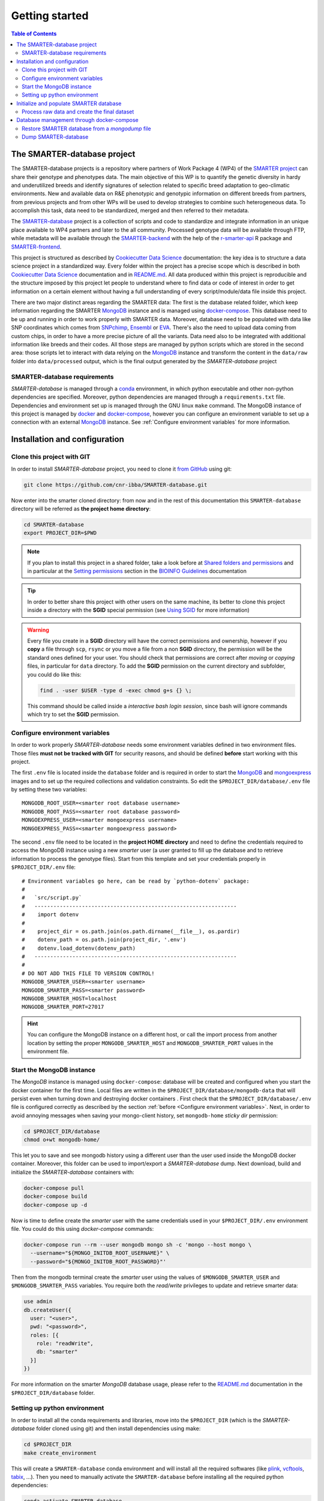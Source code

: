 
Getting started
===============

..
  This is where you describe how to get set up on a clean install, including the
  commands necessary to get the raw data (using the `sync_data_from_s3` command,
  for example), and then how to make the cleaned, final data sets.

.. contents:: Table of Contents

The SMARTER-database project
----------------------------

The SMARTER-database projects is a repository where partners of Work Package 4 (WP4)
of the `SMARTER project <https://www.smarterproject.eu/>`__ can share their genotype
and phenotypes data. The main objective of this WP is to quantify the genetic diversity
in hardy and underutilized breeds and identify signatures of selection
related to specific breed adaptation to geo-climatic environments.
New and available data on R&E phenotypic and genotypic information on different
breeds from partners, from previous projects and from other WPs will be
used to develop strategies to combine such heterogeneous data. To accomplish this
task, data need to be standardized, merged and then referred to their metadata.

The `SMARTER-database <https://github.com/cnr-ibba/SMARTER-database>`__ project
is a collection of scripts and code to standardize and integrate information
in an unique place available to WP4 partners and later to the all
community. Processed genotype data will be available through FTP, while
metadata will be available through the
`SMARTER-backend <https://webserver.ibba.cnr.it/smarter-api/docs/>`__
with the help of the `r-smarter-api <https://cnr-ibba.github.io/r-smarter-api/>`__
R package and `SMARTER-frontend <https://webserver.ibba.cnr.it/smarter/>`__.

This project is structured as described by `Cookiecutter Data Science`_
documentation: the key idea is to structure a data science project in a standardized
way. Every folder within the project has a precise scope which is described in both `Cookiecutter Data Science`_
documentation and in `README.md <https://github.com/cnr-ibba/SMARTER-database/blob/master/README.md>`__.
All data produced within this project is reproducible and the
structure imposed by this project let people to understand where to find
data or code of interest in order to get information on a certain element without
having a full understanding of every script/module/data file inside this project.

There are two major distinct areas regarding the SMARTER data: The first is the database
related folder, which keep information regarding the SMARTER `MongoDB`_ instance and is
managed using `docker-compose`_. This database need to be up and running in order to
work properly with SMARTER data. Moreover, database need to be populated with data
like  SNP coordinates which comes from `SNPchimp`_, `Ensembl`_ or `EVA`_.
There's also the need to upload data coming from custom chips, in order to have
a more precise picture of all the variants. Data need also to be integrated with
additional information like breeds and their codes. All those steps are managed
by python scripts which are stored in the second area: those scripts let to interact
with data relying on the `MongoDB`_ instance and transform the content in the ``data/raw``
folder into ``data/processed`` output, which is the final output generated by
the *SMARTER-database* project

SMARTER-database requirements
^^^^^^^^^^^^^^^^^^^^^^^^^^^^^

*SMARTER-database* is managed through a `conda <https://www.anaconda.com/products/distribution>`__
environment, in which python executable
and other non-python dependencies are specified. Moreover, python dependencies are
managed through a ``requirements.txt`` file. Dependencies and environment set up
is managed through the GNU linux ``make`` command. The MongoDB instance of this project is managed
by `docker <https://www.docker.com/>`__ and `docker-compose <https://docs.docker.com/compose/>`__,
however you can configure an environment variable to set up a connection with
an external `MongoDB`_ instance. See :ref:`Configure environment variables` for more
information.

Installation and configuration
------------------------------

Clone this project with GIT
^^^^^^^^^^^^^^^^^^^^^^^^^^^

In order to install *SMARTER-database* project, you need to clone it
`from GitHub <https://github.com/cnr-ibba/SMARTER-database.git>`__ using git:

.. code-block:: bash

  git clone https://github.com/cnr-ibba/SMARTER-database.git

Now enter into the smarter cloned directory: from now
and in the rest of this documentation this ``SMARTER-database`` directory will be
referred as **the project home directory**:

.. code-block:: bash

  cd SMARTER-database
  export PROJECT_DIR=$PWD

.. note::

  If you plan to install this project in a shared folder, take a look before at
  `Shared folders and permissions <https://bioinfo-guidelines.readthedocs.io/en/latest/general/sharing.html#shared-folders-and-permissions>`__
  and in particular at the `Setting permissions <https://bioinfo-guidelines.readthedocs.io/en/latest/general/sharing.html#setting-permissions>`__
  section in the `BIOINFO Guidelines <https://bioinfo-guidelines.readthedocs.io/en/latest/>`__
  documentation

.. tip::

  In order to better share this project with other users on the same machine, its
  better to clone this project inside a directory with the **SGID** special permission
  (see `Using SGID <https://bioinfo-guidelines.readthedocs.io/en/latest/general/sharing.html#using-sgid>`__
  for more information)

.. warning::

  Every file you create in a **SGID** directory will have the correct permissions
  and ownership, however if you **copy** a file through ``scp``, ``rsync`` or you
  move a file from a non **SGID** directory, the permission will be the standard
  ones defined for your user. You should check that permissions are correct after
  *moving* or *copying* files, in particular for ``data`` directory. To add the
  **SGID** permission on the current directory and subfolder, you could do like
  this:

  .. code-block:: bash

    find . -user $USER -type d -exec chmod g+s {} \;

  This command should be called inside a *interactive bash login session*, since
  bash will ignore commands which try to set the **SGID** permission.

Configure environment variables
^^^^^^^^^^^^^^^^^^^^^^^^^^^^^^^

In order to work properly *SMARTER-database* needs some environment variables defined
in two environment files. Those files **must not be tracked with GIT** for security
reasons, and should be defined **before** start working with this project.

The first ``.env`` file is located inside the ``database`` folder and is required
in order to start the `MongoDB <https://hub.docker.com/_/mongo>`__
and `mongoexpress <https://hub.docker.com/_/mongo-express>`__ images
and to set up the required collections and validation constraints.
So edit the ``$PROJECT_DIR/database/.env`` file by setting these two variables::

  MONGODB_ROOT_USER=<smarter root database username>
  MONGODB_ROOT_PASS=<smarter root database password>
  MONGOEXPRESS_USER=<smarter mongoexpress username>
  MONGOEXPRESS_PASS=<smarter mongoexpress password>

The second ``.env`` file need to be located in the **project HOME directory** and
need to define the credentials required to access the MongoDB instance using a
new *smarter* user (a user granted to fill up the database and to retrieve information
to process the genotype files). Start from this template and set your credentials
properly in ``$PROJECT_DIR/.env`` file::

  # Environment variables go here, can be read by `python-dotenv` package:
  #
  #   `src/script.py`
  #   ----------------------------------------------------------------
  #    import dotenv
  #
  #    project_dir = os.path.join(os.path.dirname(__file__), os.pardir)
  #    dotenv_path = os.path.join(project_dir, '.env')
  #    dotenv.load_dotenv(dotenv_path)
  #   ----------------------------------------------------------------
  #
  # DO NOT ADD THIS FILE TO VERSION CONTROL!
  MONGODB_SMARTER_USER=<smarter username>
  MONGODB_SMARTER_PASS=<smarter password>
  MONGODB_SMARTER_HOST=localhost
  MONGODB_SMARTER_PORT=27017

.. hint::

  You can configure the MongoDB instance on a different host, or call the import
  process from another location by setting the proper ``MONGODB_SMARTER_HOST``
  and ``MONGODB_SMARTER_PORT`` values in the environment file.

Start the MongoDB instance
^^^^^^^^^^^^^^^^^^^^^^^^^^

The *MongoDB* instance is managed using ``docker-compose``: database will
be created and configured when you start the docker container for the first time.
Local files are written in the ``$PROJECT_DIR/database/mongodb-data`` that will
persist even when turning down and destroying docker containers . First check
that the ``$PROJECT_DIR/database/.env`` file is configured correctly as described by the section
:ref:`before <Configure environment variables>`. Next, in order to avoid annoying
messages when saving your mongo-client history, set ``mongodb-home`` *sticky dir*
permission:

.. code-block:: bash

  cd $PROJECT_DIR/database
  chmod o+wt mongodb-home/

This let you to save and see mongodb history using a different user than the
user used inside the MongoDB docker container. Moreover, this folder can be used
to import/export a *SMARTER-database* dump.
Next download, build and initialize the *SMARTER-database* containers with:

.. code-block:: bash

  docker-compose pull
  docker-compose build
  docker-compose up -d

Now is time to define create the *smarter* user with the same credentials used in
your ``$PROJECT_DIR/.env`` environment file. You could do this using *docker-compose*
commands:

.. code-block:: bash

  docker-compose run --rm --user mongodb mongo sh -c 'mongo --host mongo \
    --username="${MONGO_INITDB_ROOT_USERNAME}" \
    --password="${MONGO_INITDB_ROOT_PASSWORD}"'

Then from the mongodb terminal create the *smarter* user using the values
of ``$MONGODB_SMARTER_USER`` and ``$MONGODB_SMARTER_PASS`` variables.
You require both the *read/write* privileges to update and retrieve smarter data:

.. code-block:: javascript

  use admin
  db.createUser({
    user: "<user>",
    pwd: "<password>",
    roles: [{
      role: "readWrite",
      db: "smarter"
    }]
  })

For more information on the smarter *MongoDB* database usage, please refer to the
`README.md <https://github.com/cnr-ibba/SMARTER-database/blob/master/database/README.md>`__
documentation in the ``$PROJECT_DIR/database`` folder.

Setting up python environment
^^^^^^^^^^^^^^^^^^^^^^^^^^^^^

In order to install all the conda requirements and libraries, move into the ``$PROJECT_DIR``
(which is the *SMARTER-database* folder cloned using git) and then install dependencies
using make:

.. code-block:: bash

  cd $PROJECT_DIR
  make create_environment

This will create a ``SMARTER-database`` conda environment and will install all the
required softwares (like `plink <https://zzz.bwh.harvard.edu/plink/>`__,
`vcftools <https://vcftools.github.io/index.html>`__,
`tabix <http://www.htslib.org/doc/tabix.html>`__,  ...).
Then you need to manually activate the ``SMARTER-database`` before installing all
the required python dependencies:

.. code-block:: bash

  conda activate SMARTER-database
  make requirements

.. note::

  All project dependencies will be installed in the ``SMARTER-database`` conda
  environment. You will need to activate this environment every time you need
  to use a *SMARTER-database* script or dependency.

Initialize and populate SMARTER database
----------------------------------------

In order to populate the *SMARTER-database* with data, you need to collect data
provided by the partners from the `SMARTER repository <https://smarter-wp4.bio.auth.gr/>`__.
Moreover you have to retrieve and collect information from databases like
`SNPchiMp`_, `Ensembl`_ or `EVA`_. You will need also information from
*Illumina* or *Affymetrix* Manifest files in order to deal with different types
of genotype files. *Raw unprocessed files* and external *sources files* need to be placed
in their proper folder: all data received by the SMARTER partners need to be placed
in the ``data/raw`` folder in the SMARTER ``$PROJECT_DIR`` directory, in a ``foreground``
or ``background`` folder accordingly if data is produced in the context of SMARTER project
or is available outside this project. External source files, like manifests, database
dumps and other support files need to be placed in the ``data/external`` directory.
Within this project external support files are organized by species (``GOA`` and ``SHE``
for *goat* and *sheep* respectively) and by data source (ie, ``SNPCHIMP``, ``ILLUMINA``
``AFFYMETRIX``, etc.). Those data files are not shipped with this github project,
you need to ask to developer and to SMARTER WP4 coordinators to have access to this data.

Process raw data and create the final dataset
^^^^^^^^^^^^^^^^^^^^^^^^^^^^^^^^^^^^^^^^^^^^^

In order to process raw data, insert data into SMARTER database, generate the SMARTER ids
an create the final genotype dataset files there are manly two steps that are
managed using ``make`` command. In the first step, you
will upload all the external information into the database: simply type (inside
the ``SMARTER-database`` conda environment):

.. code-block:: bash

  make initialize

to upload all the external information on *variants* in the database. This step
is described in detail in the :ref:`Loading variants into database` section.

In the next step, you will process each sample by generating a *SMARTER ID*,
and you will insert phenotypes and other sample related metadata into the SMARTER
database. The final output of this step will be the generation of the final genotype
files. Like before, simply type:

.. code-block:: bash

  make data

Output data will be placed in a folders relying on the assembly version used,
with all the genotypes in the same format and using the same reference system.
Those folders will be placed in the ``data/processed`` folder. For more detailed information
about all the process called within this step, please see
:ref:`The Data Import Process` documentation.
Last step in data generation is made available with:

.. code-block:: bash

  make publish

which will pack your genotype files in order to be shared with other partners using
the SMARTER FTP repository.

Database management through docker-compose
------------------------------------------

The SMARTER MongoDB docker-composed image in ``database`` folder does a *mount
bind* of the ``database/mongodb-home/`` folder in which you can put files that could be
inserted / retrieved from database. This means that you can place here a file
to be imported into database or you can export a collection outside *SMARTER-database*.
Here are described how to dump and restore a full *SMARTER-database* instance:

Restore SMARTER database from a *mongodump* file
^^^^^^^^^^^^^^^^^^^^^^^^^^^^^^^^^^^^^^^^^^^^^^^^

In order to restore the SMARTER database from a dump file:

.. code-block:: bash

  docker-compose run --rm --user mongodb mongo sh -c 'mongorestore --host mongo \
    --username="${MONGO_INITDB_ROOT_USERNAME}" \
    --password="${MONGO_INITDB_ROOT_PASSWORD}" --authenticationDatabase admin \
    --db=smarter --drop --preserveUUID --gzip \
    --archive=/home/mongodb/smarter.archive.gz'

After that, you can login through the *smarter* database by calling the mongodb
client like this:

.. code-block:: bash

  docker-compose run --rm --user mongodb mongo sh -c 'mongo --host mongo \
    --username="${MONGO_INITDB_ROOT_USERNAME}" --password="${MONGO_INITDB_ROOT_PASSWORD}" \
    --authenticationDatabase=admin smarter'

Dump SMARTER-database
^^^^^^^^^^^^^^^^^^^^^

In order to dump SMARTER database in a file:

.. code-block:: bash

  docker-compose run --rm --user mongodb mongo sh -c 'mongodump --host mongo \
    --username="${MONGO_INITDB_ROOT_USERNAME}" \
    --password="${MONGO_INITDB_ROOT_PASSWORD}" --authenticationDatabase admin \
    --db=smarter --gzip --archive=/home/mongodb/smarter.archive.gz'


.. _`Cookiecutter Data Science`: https://drivendata.github.io/cookiecutter-data-science/
.. _`MongoDB`: https://www.mongodb.com/
.. _`docker-compose`: https://docs.docker.com/compose/
.. _`SNPchiMp`: http://webserver.ibba.cnr.it/SNPchimp/
.. _`Ensembl`: https://www.ensembl.org/index.html
.. _`EVA`: https://www.ebi.ac.uk/eva/
